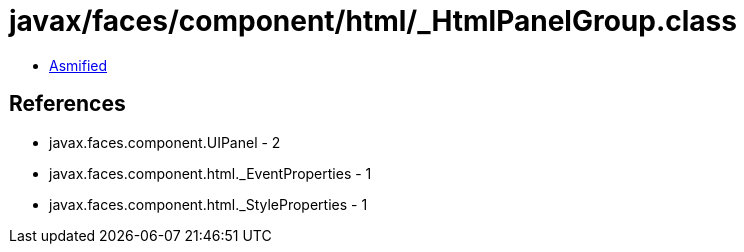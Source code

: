 = javax/faces/component/html/_HtmlPanelGroup.class

 - link:_HtmlPanelGroup-asmified.java[Asmified]

== References

 - javax.faces.component.UIPanel - 2
 - javax.faces.component.html._EventProperties - 1
 - javax.faces.component.html._StyleProperties - 1
